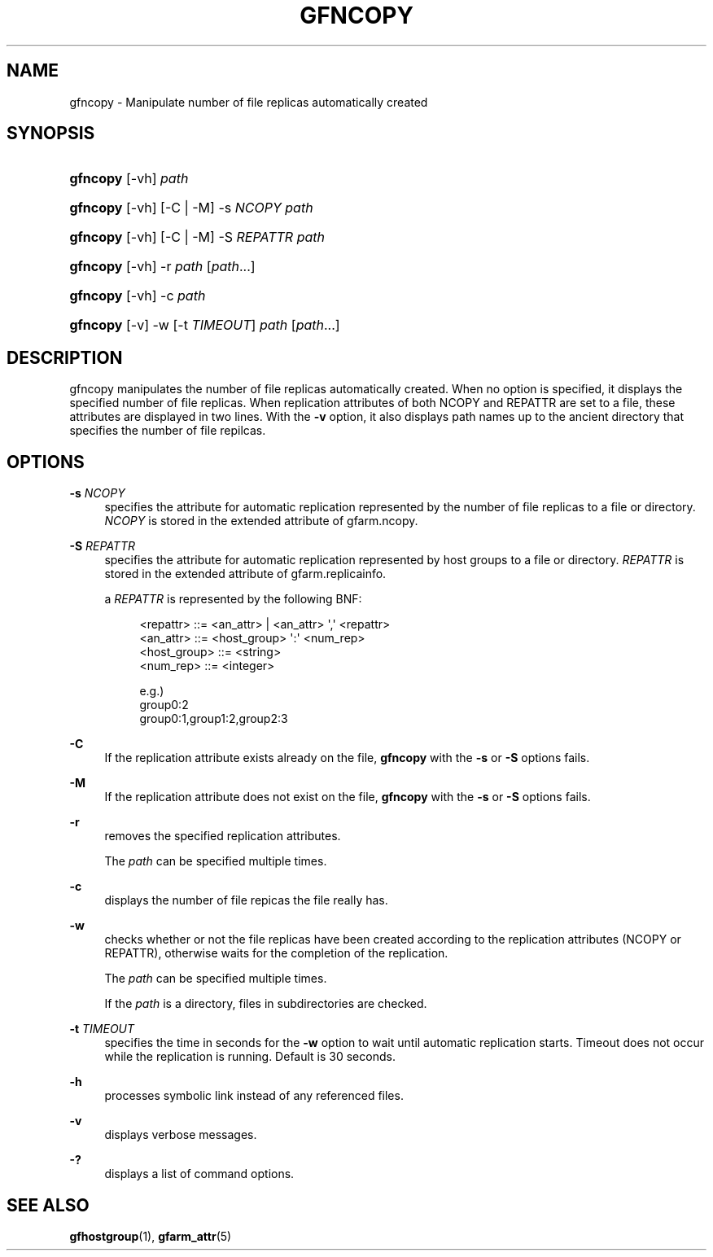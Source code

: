 '\" t
.\"     Title: gfncopy
.\"    Author: [FIXME: author] [see http://docbook.sf.net/el/author]
.\" Generator: DocBook XSL Stylesheets v1.78.1 <http://docbook.sf.net/>
.\"      Date: 25 Jan 2017
.\"    Manual: Gfarm
.\"    Source: Gfarm
.\"  Language: English
.\"
.TH "GFNCOPY" "1" "25 Jan 2017" "Gfarm" "Gfarm"
.\" -----------------------------------------------------------------
.\" * Define some portability stuff
.\" -----------------------------------------------------------------
.\" ~~~~~~~~~~~~~~~~~~~~~~~~~~~~~~~~~~~~~~~~~~~~~~~~~~~~~~~~~~~~~~~~~
.\" http://bugs.debian.org/507673
.\" http://lists.gnu.org/archive/html/groff/2009-02/msg00013.html
.\" ~~~~~~~~~~~~~~~~~~~~~~~~~~~~~~~~~~~~~~~~~~~~~~~~~~~~~~~~~~~~~~~~~
.ie \n(.g .ds Aq \(aq
.el       .ds Aq '
.\" -----------------------------------------------------------------
.\" * set default formatting
.\" -----------------------------------------------------------------
.\" disable hyphenation
.nh
.\" disable justification (adjust text to left margin only)
.ad l
.\" -----------------------------------------------------------------
.\" * MAIN CONTENT STARTS HERE *
.\" -----------------------------------------------------------------
.SH "NAME"
gfncopy \- Manipulate number of file replicas automatically created
.SH "SYNOPSIS"
.HP \w'\fBgfncopy\fR\ 'u
\fBgfncopy\fR [\-vh] \fIpath\fR
.HP \w'\fBgfncopy\fR\ 'u
\fBgfncopy\fR [\-vh] [\-C | \-M] \-s\ \fINCOPY\fR \fIpath\fR
.HP \w'\fBgfncopy\fR\ 'u
\fBgfncopy\fR [\-vh] [\-C | \-M] \-S\ \fIREPATTR\fR \fIpath\fR
.HP \w'\fBgfncopy\fR\ 'u
\fBgfncopy\fR [\-vh] \-r \fIpath\fR [\fIpath\fR...]
.HP \w'\fBgfncopy\fR\ 'u
\fBgfncopy\fR [\-vh] \-c \fIpath\fR
.HP \w'\fBgfncopy\fR\ 'u
\fBgfncopy\fR [\-v] \-w [\-t\ \fITIMEOUT\fR] \fIpath\fR [\fIpath\fR...]
.SH "DESCRIPTION"
.PP
gfncopy manipulates the number of file replicas automatically created\&. When no option is specified, it displays the specified number of file replicas\&. When replication attributes of both NCOPY and REPATTR are set to a file, these attributes are displayed in two lines\&. With the
\fB\-v\fR
option, it also displays path names up to the ancient directory that specifies the number of file repilcas\&.
.SH "OPTIONS"
.PP
\fB\-s\fR \fINCOPY\fR
.RS 4
specifies the attribute for automatic replication represented by the number of file replicas to a file or directory\&.
\fINCOPY\fR
is stored in the extended attribute of gfarm\&.ncopy\&.
.RE
.PP
\fB\-S\fR \fIREPATTR\fR
.RS 4
specifies the attribute for automatic replication represented by host groups to a file or directory\&.
\fIREPATTR\fR
is stored in the extended attribute of gfarm\&.replicainfo\&.
.sp
a
\fIREPATTR\fR
is represented by the following BNF:
.sp
.if n \{\
.RS 4
.\}
.nf
    <repattr> ::= <an_attr> | <an_attr> \*(Aq,\*(Aq <repattr>
    <an_attr> ::= <host_group> \*(Aq:\*(Aq <num_rep>
    <host_group> ::= <string>
    <num_rep> ::= <integer>

  e\&.g\&.)
    group0:2
    group0:1,group1:2,group2:3
.fi
.if n \{\
.RE
.\}
.RE
.PP
\fB\-C\fR
.RS 4
If the replication attribute exists already on the file,
\fBgfncopy\fR
with the
\fB\-s\fR
or
\fB\-S\fR
options fails\&.
.RE
.PP
\fB\-M\fR
.RS 4
If the replication attribute does not exist on the file,
\fBgfncopy\fR
with the
\fB\-s\fR
or
\fB\-S\fR
options fails\&.
.RE
.PP
\fB\-r\fR
.RS 4
removes the specified replication attributes\&.
.sp
The
\fIpath\fR
can be specified multiple times\&.
.RE
.PP
\fB\-c\fR
.RS 4
displays the number of file repicas the file really has\&.
.RE
.PP
\fB\-w\fR
.RS 4
checks whether or not the file replicas have been created according to the replication attributes (NCOPY or REPATTR), otherwise waits for the completion of the replication\&.
.sp
The
\fIpath\fR
can be specified multiple times\&.
.sp
If the
\fIpath\fR
is a directory, files in subdirectories are checked\&.
.RE
.PP
\fB\-t\fR \fITIMEOUT\fR
.RS 4
specifies the time in seconds for the
\fB\-w\fR
option to wait until automatic replication starts\&. Timeout does not occur while the replication is running\&. Default is 30 seconds\&.
.RE
.PP
\fB\-h\fR
.RS 4
processes symbolic link instead of any referenced files\&.
.RE
.PP
\fB\-v\fR
.RS 4
displays verbose messages\&.
.RE
.PP
\fB\-?\fR
.RS 4
displays a list of command options\&.
.RE
.SH "SEE ALSO"
.PP
\fBgfhostgroup\fR(1),
\fBgfarm_attr\fR(5)

